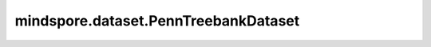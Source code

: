 mindspore.dataset.PennTreebankDataset
=====================================

.. py:class:: mindspore.dataset.PennTreebankDataset(dataset_dir, usage=None， num_samples=None, num_parallel_workers=None, shuffle=Shuffle.GLOBAL, num_shards=None, shard_id=None, cache=None)

    读取和解析PennTreebank数据集的源数据集。

    生成的数据集有一列 `[text]` ，数据类型为string。

    参数：
        - **dataset_dir** (str) - 包含数据集文件的根目录路径。
        - **usage** (str, 可选) - 指定数据集的子集，可取值为'train'，'test'，'valid'或'all'。
          取值为'train'将读取42,068个样本，'test'将读取3,370个样本，'test'将读取3,761个样本，'all'将读取所有49,199个样本。默认值：None，读取全部样本。
        - **num_samples** (int, 可选) - 指定从数据集中读取的样本数。默认值：None，读取所有样本。
        - **num_parallel_workers** (int, 可选) - 指定读取数据的工作线程数。默认值：None，使用mindspore.dataset.config中配置的线程数。
        - **shuffle** (Union[bool, Shuffle], 可选) - 每个epoch中数据混洗的模式，支持传入bool类型与枚举类型进行指定，默认值：True。
          如果 `shuffle` 为False，则不混洗，如果 `shuffle` 为True，等同于将 `shuffle` 设置为mindspore.dataset.Shuffle.GLOBAL。
          通过传入枚举变量设置数据混洗的模式：

          - **Shuffle.GLOBAL**：混洗文件和样本。
          - **Shuffle.FILES**：仅混洗文件。

        - **num_shards** (int, 可选) - 指定分布式训练时将数据集进行划分的分片数，默认值：None。指定此参数后， `num_samples` 表示每个分片的最大样本数。
        - **shard_id** (int, 可选) - 指定分布式训练时使用的分片ID号，默认值：None。只有当指定了 `num_shards` 时才能指定此参数。
        - **cache** (DatasetCache, 可选) - 单节点数据缓存服务，用于加快数据集处理，详情请阅读 `单节点数据缓存 <https://www.mindspore.cn/tutorials/experts/zh-CN/master/dataset/cache.html>`_ 。默认值：None，不使用缓存。

    **关于PennTreebank数据集：**

    Penn Treebank (PTB) 数据集，广泛用于 NLP（自然语言处理）的机器学习研究。
    PTB 不包含大写字母、数字和标点符号，其词汇表上限为10k个不重复词，与大多数现代数据集相比相对较小，可能会导致出现大量超出词汇表外的token。

    以下是原始的PennTreebank数据集结构。
    可以将数据集文件解压缩到此目录结构中，并通过MindSpore的API读取。

    .. code-block::

        .
        └── PennTreebank_dataset_dir
             ├── ptb.test.txt
             ├── ptb.train.txt
             └── ptb.valid.txt

    **引用：**

    .. code-block::

        @techreport{Santorini1990,
          added-at = {2014-03-26T23:25:56.000+0100},
          author = {Santorini, Beatrice},
          biburl = {https://www.bibsonomy.org/bibtex/234cdf6ddadd89376090e7dada2fc18ec/butonic},
          file = {:Santorini - Penn Treebank tag definitions.pdf:PDF},
          institution = {Department of Computer and Information Science, University of Pennsylvania},
          interhash = {818e72efd9e4b5fae3e51e88848100a0},
          intrahash = {34cdf6ddadd89376090e7dada2fc18ec},
          keywords = {dis pos tagging treebank},
          number = {MS-CIS-90-47},
          timestamp = {2014-03-26T23:25:56.000+0100},
          title = {Part-of-speech tagging guidelines for the {P}enn {T}reebank {P}roject},
          url = {ftp://ftp.cis.upenn.edu/pub/treebank/doc/tagguide.ps.gz},
          year = 1990
        }

    .. include:: mindspore.dataset.Dataset.rst

    .. include:: mindspore.dataset.Dataset.b.rst

    .. include:: mindspore.dataset.Dataset.c.rst

    .. include:: mindspore.dataset.Dataset.d.rst

    .. include:: mindspore.dataset.Dataset.e.rst

    .. include:: mindspore.dataset.Dataset.f.rst

    .. include:: mindspore.dataset.Dataset.save.rst

    .. include:: mindspore.dataset.Dataset.g.rst

    .. include:: mindspore.dataset.Dataset.zip.rst
